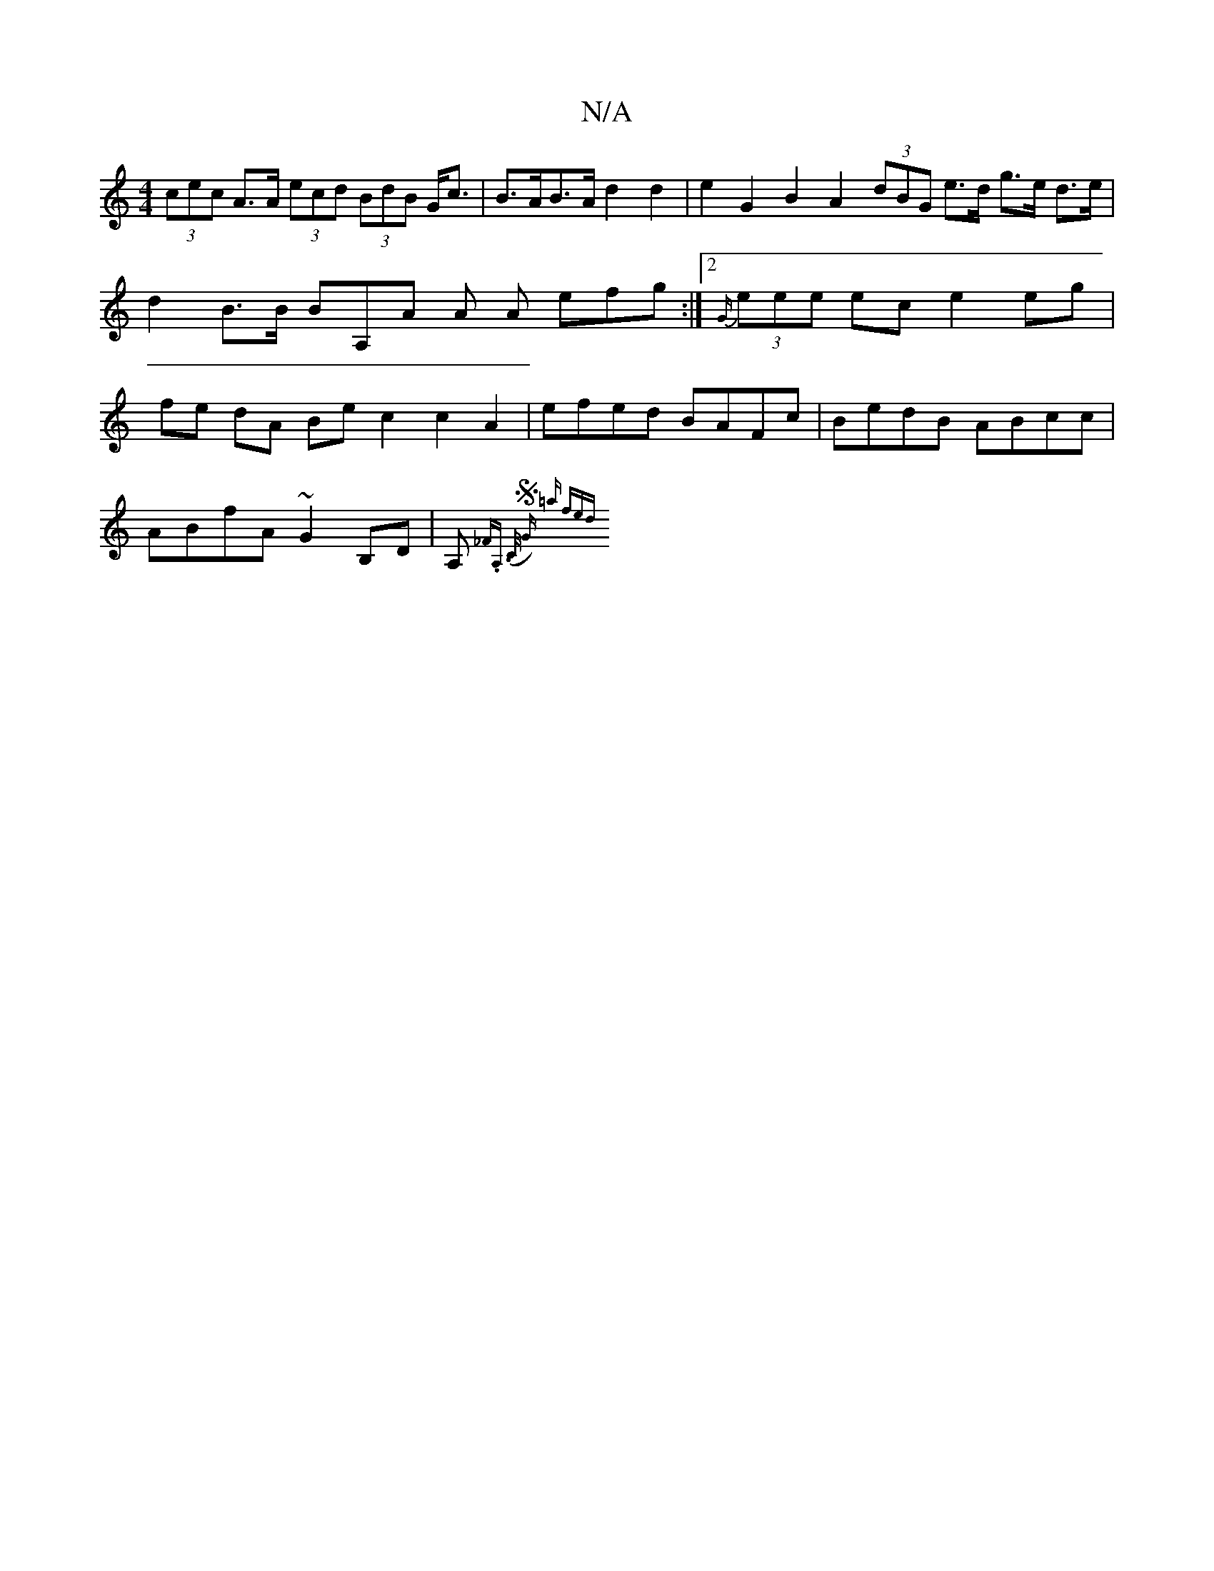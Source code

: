 X:1
T:N/A
M:4/4
R:N/A
K:Cmajor
(3cec A>A (3ecd (3BdB G<c|B>AB>A d2 d2 | e2 G2 B2 A2 (3dBG e>d g>e d>e | d2 B>B BA,A A A efg:|2 {G/}(3eee ec e2 eg | fe dA Be c2 c2 A2 |efed BAFc | BedB ABcc |
ABfA ~G2 B,D | A,{_F.A,> (C SG) =a fed "